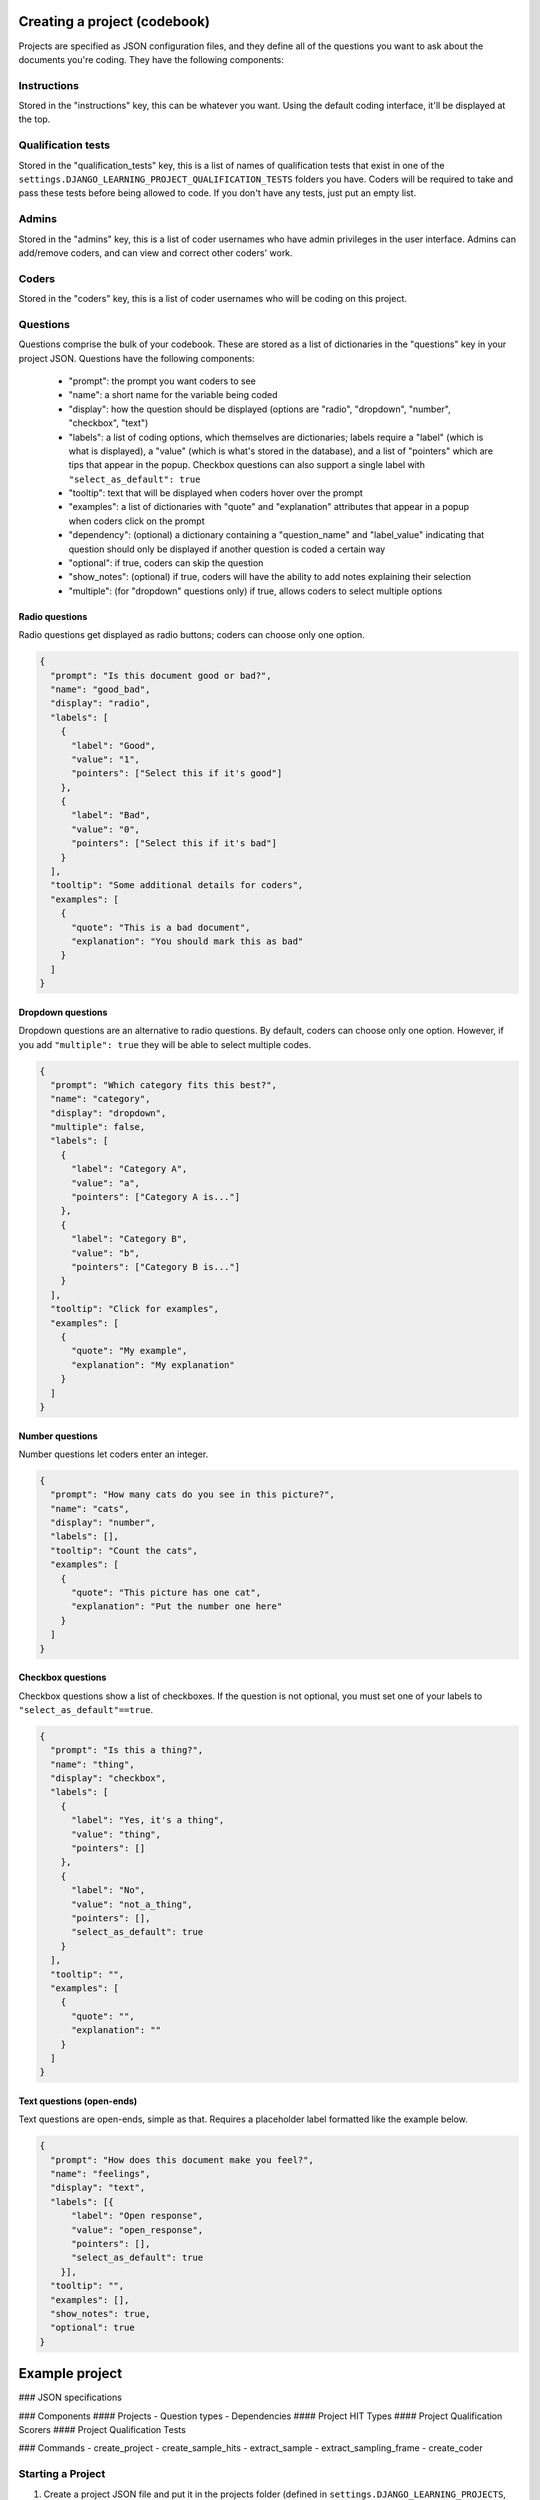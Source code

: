 Creating a project (codebook)
-------------------------------

Projects are specified as JSON configuration files, and they define all of the questions you want to ask about
the documents you're coding. They have the following components:

Instructions
============

Stored in the "instructions" key, this can be whatever you want. Using the default coding interface, it'll be
displayed at the top.

Qualification tests
=======================

Stored in the "qualification_tests" key, this is a list of names of qualification tests that exist in one of
the ``settings.DJANGO_LEARNING_PROJECT_QUALIFICATION_TESTS`` folders you have. Coders will be required to
take and pass these tests before being allowed to code. If you don't have any tests, just put an empty list.

Admins
=======================

Stored in the "admins" key, this is a list of coder usernames who have admin privileges in the user interface.
Admins can add/remove coders, and can view and correct other coders' work.

Coders
=======================

Stored in the "coders" key, this is a list of coder usernames who will be coding on this project.

Questions
=======================

Questions comprise the bulk of your codebook. These are stored as a list of dictionaries in the "questions"
key in your project JSON. Questions have the following components:

    * "prompt": the prompt you want coders to see
    * "name": a short name for the variable being coded
    * "display": how the question should be displayed (options are "radio", "dropdown", "number", "checkbox", "text")
    * "labels": a list of coding options, which themselves are dictionaries; labels require a "label" (which is what is displayed), a "value" (which is what's stored in the database), and a list of "pointers" which are tips that appear in the popup. Checkbox questions can also support a single label with ``"select_as_default": true``
    * "tooltip": text that will be displayed when coders hover over the prompt
    * "examples": a list of dictionaries with "quote" and "explanation" attributes that appear in a popup when coders click on the prompt
    * "dependency": (optional) a dictionary containing a "question_name" and "label_value" indicating that question should only be displayed if another question is coded a certain way
    * "optional": if true, coders can skip the question
    * "show_notes": (optional) if true, coders will have the ability to add notes explaining their selection
    * "multiple": (for "dropdown" questions only) if true, allows coders to select multiple options


Radio questions
******************************

Radio questions get displayed as radio buttons; coders can choose only one option.

.. code:: json

    {
      "prompt": "Is this document good or bad?",
      "name": "good_bad",
      "display": "radio",
      "labels": [
        {
          "label": "Good",
          "value": "1",
          "pointers": ["Select this if it's good"]
        },
        {
          "label": "Bad",
          "value": "0",
          "pointers": ["Select this if it's bad"]
        }
      ],
      "tooltip": "Some additional details for coders",
      "examples": [
        {
          "quote": "This is a bad document",
          "explanation": "You should mark this as bad"
        }
      ]
    }

Dropdown questions
******************************

Dropdown questions are an alternative to radio questions. By default, coders can choose only one option.
However, if you add ``"multiple": true`` they will be able to select multiple codes.

.. code:: json

    {
      "prompt": "Which category fits this best?",
      "name": "category",
      "display": "dropdown",
      "multiple": false,
      "labels": [
        {
          "label": "Category A",
          "value": "a",
          "pointers": ["Category A is..."]
        },
        {
          "label": "Category B",
          "value": "b",
          "pointers": ["Category B is..."]
        }
      ],
      "tooltip": "Click for examples",
      "examples": [
        {
          "quote": "My example",
          "explanation": "My explanation"
        }
      ]
    }

Number questions
******************************

Number questions let coders enter an integer.

.. code:: json

    {
      "prompt": "How many cats do you see in this picture?",
      "name": "cats",
      "display": "number",
      "labels": [],
      "tooltip": "Count the cats",
      "examples": [
        {
          "quote": "This picture has one cat",
          "explanation": "Put the number one here"
        }
      ]
    }

Checkbox questions
******************************

Checkbox questions show a list of checkboxes. If the question is not optional, you must set one of your
labels to ``"select_as_default"==true``.

.. code:: json

    {
      "prompt": "Is this a thing?",
      "name": "thing",
      "display": "checkbox",
      "labels": [
        {
          "label": "Yes, it's a thing",
          "value": "thing",
          "pointers": []
        },
        {
          "label": "No",
          "value": "not_a_thing",
          "pointers": [],
          "select_as_default": true
        }
      ],
      "tooltip": "",
      "examples": [
        {
          "quote": "",
          "explanation": ""
        }
      ]
    }

Text questions (open-ends)
******************************

Text questions are open-ends, simple as that. Requires a placeholder label formatted like the example below.

.. code:: json

    {
      "prompt": "How does this document make you feel?",
      "name": "feelings",
      "display": "text",
      "labels": [{
          "label": "Open response",
          "value": "open_response",
          "pointers": [],
          "select_as_default": true
        }],
      "tooltip": "",
      "examples": [],
      "show_notes": true,
      "optional": true
    }


Example project
-------------------------------


### JSON specifications

### Components
#### Projects
- Question types
- Dependencies
#### Project HIT Types
#### Project Qualification Scorers
#### Project Qualification Tests

### Commands
- create_project
- create_sample_hits
- extract_sample
- extract_sampling_frame
- create_coder

Starting a Project
==================

1. Create a project JSON file and put it in the projects folder (defined in ``settings.DJANGO_LEARNING_PROJECTS``, usually ``learning/projects``). This should contain the questions you want to ask.
2. Run the command ``python manage.py run_command create_project <name>`` where ``<name>`` is the JSON file's name **without the file extension**.
3. Every database object that you want to code must have a corresponding Document object to which it is related; make sure you've created Documents for all the codeable objects.
4. Now you need to define a sampling frame which filters the total universe of documents down to a subset with features you care about--this is the “population” of documents against which you’ll weight your sample. Sampling frames are python files with a ``def get_frame()`` that returns a dictionary of frame parameters, such as::

    def get_frame():
        return {
            'filter_dict': {
                'text__contains': 'pew'
            }
        }

5. Extract your sampling frame by running ``python manage.py run_command extract_sampling_frame <name>`` where ``<name>`` is the python file's name **without the file extension**.
6. Next, we need to create a JSON defining a HIT Type, which is mostly configuration for how mturk will list your tasks and who can do them--you will need a HIT type defined in ``settings.DJANGO_LEARNING_PROJECT_HIT_TYPES`` (usually ``learning/project_hit_types``) even for in-house / expert coding. An example hit type::

    {
        "display_type": "faces",
        "title": "Identify and label faces",
        "description": "We're identifying human faces in photos; labeling these faces accurately will help us train and validate machine learning models.",
        "keywords": ["face recognition", "images", "computer vision", "coding", "training"],
        "price": 0.05,
        "approval_wait_hours": 24,
        "duration_minutes": 10,
        "lifetime_days": 7,
        "min_approve_pct": 0.95,
        "min_approve_cnt": 100,
        "qualification_tests": []
    }

7. Now it’s time to extract a sample for coding. This tutorial will just use a random sampling process, which is the default. You will need to name the sample (underscores and alphanumeric characters only) and select a size::

    python manage.py run_command extract_sample <project name> <hit_type name> <sample name> --size <sample size> --sampling_frame_name <frame name>

8. Optionally, if you want to use a customized question layout rather than the default (which displays the ‘text’ field on each Document object), define that template in ``learning/project_hit_templates``.
